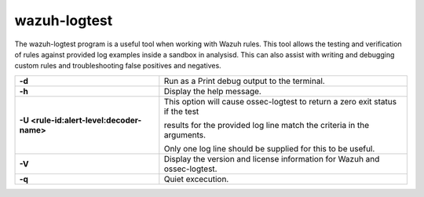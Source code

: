 .. Copyright (C) 2020 Wazuh, Inc.

.. _wazuh-logtest:

wazuh-logtest
=============

.. versionadded:: 4.0.0

The wazuh-logtest program is a useful tool when working with Wazuh rules.  This tool allows the testing and verification of rules against provided log examples inside a sandbox in analysisd. This can also assist with writing and debugging custom rules and troubleshooting false positives and negatives.

+-------------------------------------------+--------------------------------------------------------------------------------+
| **-d**                                    | Run as a Print debug output to the terminal.                                   |
+-------------------------------------------+--------------------------------------------------------------------------------+
| **-h**                                    | Display the help message.                                                      |
+-------------------------------------------+--------------------------------------------------------------------------------+
| **-U <rule-id:alert-level:decoder-name>** | This option will cause ossec-logtest to return a zero exit status if the test  |
|                                           |                                                                                |
|                                           | results for the provided log line match the criteria in the arguments.         |
|                                           |                                                                                |
|                                           | Only one log line should be supplied for this to be useful.                    |
+-------------------------------------------+--------------------------------------------------------------------------------+
| **-V**                                    | Display the version and license information for Wazuh and ossec-logtest.       |
+-------------------------------------------+--------------------------------------------------------------------------------+
| **-q**                                    | Quiet excecution.                                                              |
+-------------------------------------------+--------------------------------------------------------------------------------+